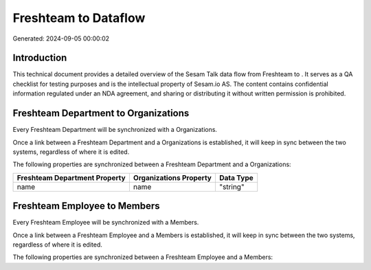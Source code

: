 ======================
Freshteam to  Dataflow
======================

Generated: 2024-09-05 00:00:02

Introduction
------------

This technical document provides a detailed overview of the Sesam Talk data flow from Freshteam to . It serves as a QA checklist for testing purposes and is the intellectual property of Sesam.io AS. The content contains confidential information regulated under an NDA agreement, and sharing or distributing it without written permission is prohibited.

Freshteam Department to  Organizations
--------------------------------------
Every Freshteam Department will be synchronized with a  Organizations.

Once a link between a Freshteam Department and a  Organizations is established, it will keep in sync between the two systems, regardless of where it is edited.

The following properties are synchronized between a Freshteam Department and a  Organizations:

.. list-table::
   :header-rows: 1

   * - Freshteam Department Property
     -  Organizations Property
     -  Data Type
   * - name
     - name
     - "string"


Freshteam Employee to  Members
------------------------------
Every Freshteam Employee will be synchronized with a  Members.

Once a link between a Freshteam Employee and a  Members is established, it will keep in sync between the two systems, regardless of where it is edited.

The following properties are synchronized between a Freshteam Employee and a  Members:

.. list-table::
   :header-rows: 1

   * - Freshteam Employee Property
     -  Members Property
     -  Data Type

